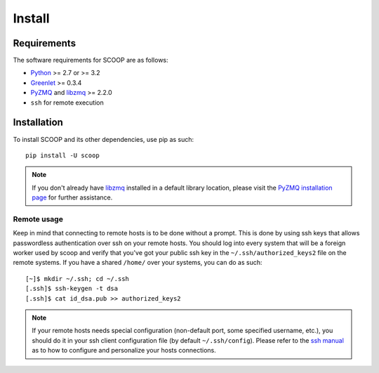 Install
=======

Requirements
------------

The software requirements for SCOOP are as follows:

* `Python <http://www.python.org/>`_ >= 2.7 or >= 3.2
* `Greenlet <http://pypi.python.org/pypi/greenlet>`_ >= 0.3.4
* `PyZMQ <http://www.zeromq.org/bindings:python>`_ and `libzmq <http://www.zeromq.org/>`_ >= 2.2.0
* ``ssh`` for remote execution

Installation
------------
    
To install SCOOP and its other dependencies, use pip as such::

    pip install -U scoop

.. note::

	If you don't already have `libzmq <http://www.zeromq.org/>`_ installed in a
	default library location, please visit the 
	`PyZMQ installation page <http://www.zeromq.org/bindings:python/>`_ for 
	further assistance.

Remote usage
~~~~~~~~~~~~
    
Keep in mind that connecting to remote hosts is to be done without a prompt. 
This is done by using ssh keys that allows passwordless authentication over ssh 
on your remote hosts. 
You should log into every system that will be a foreign worker used by scoop and 
verify that you've got your public ssh key in the ``~/.ssh/authorized_keys2`` 
file on the remote systems. If you have a shared ``/home/`` over your systems, 
you can do as such::
    
    [~]$ mkdir ~/.ssh; cd ~/.ssh
    [.ssh]$ ssh-keygen -t dsa
    [.ssh]$ cat id_dsa.pub >> authorized_keys2
    
.. note::

    If your remote hosts needs special configuration (non-default port, some 
    specified username, etc.), you should do it in your ssh client 
    configuration file (by default ``~/.ssh/config``). Please refer to the 
    `ssh manual <http://www.openbsd.org/cgi-bin/man.cgi?query=ssh>`_ as to how 
    to configure and personalize your hosts connections.
